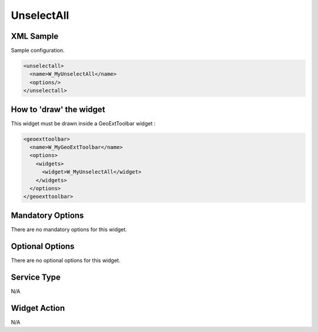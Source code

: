 .. _widget-unselectall-label:

==============================
 UnselectAll
==============================


XML Sample
------------
Sample configuration.

.. code-block:: xml

    <unselectall>
      <name>W_MyUnselectAll</name>
      <options/>
    </unselectall>


How to 'draw' the widget
---------------------------------
This widget must be drawn inside a GeoExtToolbar widget :

.. code-block:: xml

    <geoexttoolbar>
      <name>W_MyGeoExtToolbar</name>
      <options>
        <widgets>
          <widget>W_MyUnselectAll</widget>
        </widgets>
      </options>
    </geoexttoolbar>


Mandatory Options
-------------------
There are no mandatory options for this widget.


Optional Options
------------------
There are no optional options for this widget.


Service Type
--------------
N/A


Widget Action
--------------
N/A

